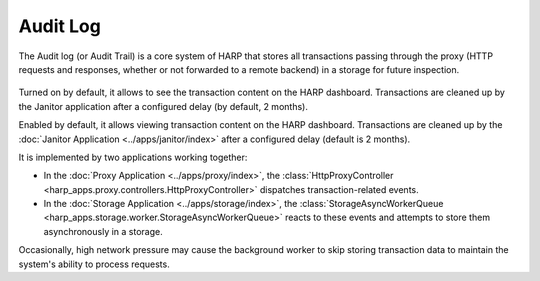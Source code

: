 Audit Log
=========

.. versionadded:: 0.5

The Audit log (or Audit Trail) is a core system of HARP that stores all transactions passing through the proxy
(HTTP requests and responses, whether or not forwarded to a remote backend) in a storage for future inspection.

.. figure:: ../user/images/transactions-details.png
    :class: screenshot

Turned on by default, it allows to see the transaction content on the HARP dashboard. Transactions are cleaned up by
the Janitor application after a configured delay (by default, 2 months).

Enabled by default, it allows viewing transaction content on the HARP dashboard. Transactions are cleaned up by the
:doc:`Janitor Application <../apps/janitor/index>` after a configured delay (default is 2 months).

It is implemented by two applications working together:

- In the :doc:`Proxy Application <../apps/proxy/index>`, the
  :class:`HttpProxyController <harp_apps.proxy.controllers.HttpProxyController>` dispatches transaction-related events.
- In the :doc:`Storage Application <../apps/storage/index>`, the
  :class:`StorageAsyncWorkerQueue <harp_apps.storage.worker.StorageAsyncWorkerQueue>` reacts to these events and
  attempts to store them asynchronously in a storage.

Occasionally, high network pressure may cause the background worker to skip storing transaction data to maintain the
system's ability to process requests.
